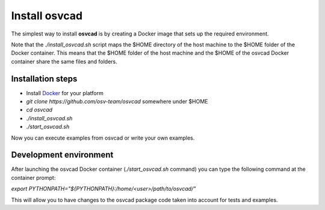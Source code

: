 Install osvcad
************

The simplest way to install **osvcad** is by creating a Docker image that sets up the required environment.

Note that the *./install_osvcad.sh* script maps the $HOME directory of the host machine to the $HOME folder of the Docker container. This means that the $HOME folder of the
host machine and the $HOME of the osvcad Docker container share the same files and folders.

Installation steps
------------------

- Install `Docker <https://docs.docker.com/install/>`_ for your platform

- *git clone https://github.com/osv-team/osvcad* somewhere under $HOME

- *cd osvcad*

- *./install_osvcad.sh*

- *./start_osvcad.sh*

Now you can execute examples from osvcad or write your own examples.


Development environment
-----------------------

After launching the osvcad Docker container (*./start_osvcad.sh* command) you can type the following command at the container prompt:

*export PYTHONPATH="${PYTHONPATH}:/home/<user>/path/to/osvcad/"*

This will allow you to have changes to the osvcad package code taken into account for tests and examples.